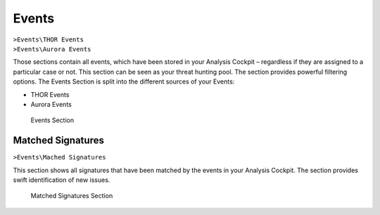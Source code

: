 .. Index:: Events

Events
------

| ``>Events\THOR Events``
| ``>Events\Aurora Events``

Those sections contain all events, which have been stored in your
Analysis Cockpit – regardless if they are assigned to a particular case
or not. This section can be seen as your threat hunting pool. The
section provides powerful filtering options. The Events Section is
split into the different sources of your Events:

- THOR Events
- Aurora Events

.. figure:: ../images/cockpit_events_overview.png
   :alt: Events Section 

   Events Section

Matched Signatures
~~~~~~~~~~~~~~~~~~

``>Events\Mached Signatures``

This section shows all signatures that have been matched by the events
in your Analysis Cockpit. The section provides swift identification of
new issues.

.. figure:: ../images/cockpit_matched_signatures.png
   :alt: Matched Signatures Section

   Matched Signatures Section